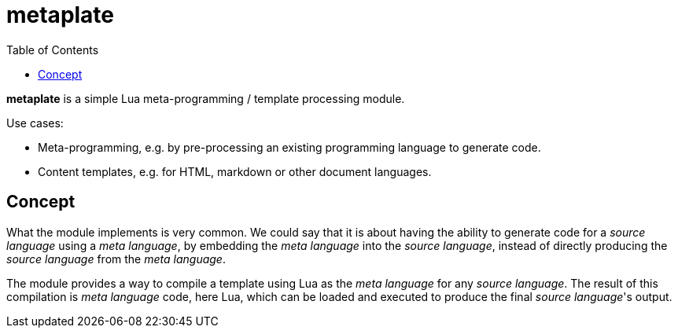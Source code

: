 = metaplate
ifdef::env-github[]
:tip-caption: :bulb:
:note-caption: :information_source:
:important-caption: :heavy_exclamation_mark:
:caution-caption: :fire:
:warning-caption: :warning:
endif::[]
:toc: left
:toclevels: 5

*metaplate* is a simple Lua meta-programming / template processing module.

.Use cases:
- Meta-programming, e.g. by pre-processing an existing programming language to generate code.
- Content templates, e.g. for HTML, markdown or other document languages.

== Concept

What the module implements is very common. We could say that it is about having the ability to generate code for a _source language_ using a _meta language_, by embedding the _meta language_ into the _source language_, instead of directly producing the _source language_ from the _meta language_.

The module provides a way to compile a template using Lua as the _meta language_ for any _source language_. The result of this compilation is _meta language_ code, here Lua, which can be loaded and executed to produce the final _source language_'s output.
